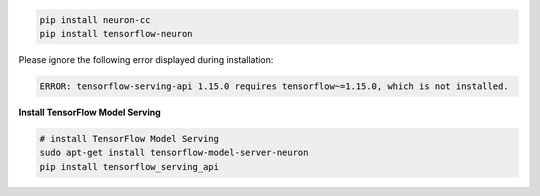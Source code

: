 
.. code:: bash

   pip install neuron-cc
   pip install tensorflow-neuron

Please ignore the following error displayed during installation:

.. code:: bash

   ERROR: tensorflow-serving-api 1.15.0 requires tensorflow~=1.15.0, which is not installed.

**Install TensorFlow Model Serving**

.. code:: bash

   # install TensorFlow Model Serving
   sudo apt-get install tensorflow-model-server-neuron
   pip install tensorflow_serving_api
